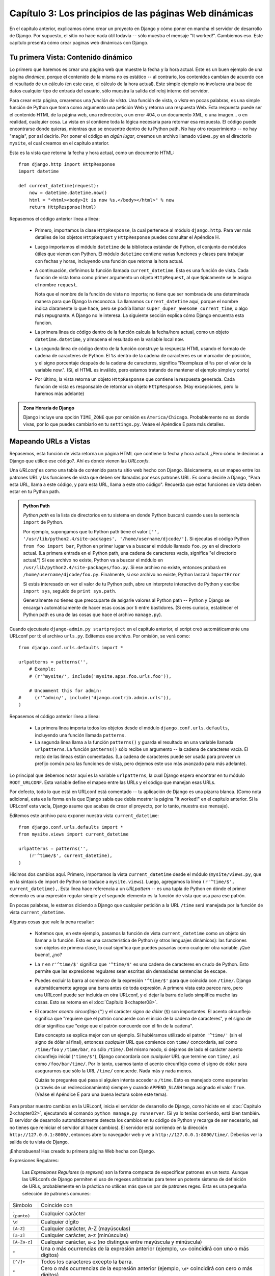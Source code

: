 =======================================================
Capítulo 3: Los principios de las páginas Web dinámicas
=======================================================

En el capítulo anterior, explicamos cómo crear un proyecto en Django y cómo
poner en marcha el servidor de desarrollo de Django. Por supuesto, el sitio no
hace nada útil todavía -- sólo muestra el mensaje "It worked!". Cambiemos eso.
Este capítulo presenta cómo crear paginas web dinámicas con Django.

Tu primera Vista: Contenido dinámico
====================================

Lo primero que haremos es crear una página web que muestre la fecha y la hora
actual. Este es un buen ejemplo de una página *dinámica*, porque el contenido de
la misma no es estático -- al contrario, los contenidos cambian de acuerdo con
el resultado de un cálculo (en este caso, el cálculo de la hora actual). Este
simple ejemplo no involucra una base de datos cualquier tipo de entrada del
usuario, sólo muestra la salida del reloj interno del servidor.

Para crear esta página, crearemos una *función de vista*. Una función de vista,
o *vista* en pocas palabras, es una simple función de Python que toma como
argumento una petición Web y retorna una respuesta Web. Esta respuesta puede ser
el contenido HTML de la página web, una redirección, o un error 404, o un
documento XML, o una imagen... o en realidad, cualquier cosa. La vista en sí
contiene toda la lógica necesaria para retornar esa respuesta. El código puede
encontrarse donde quieras, mientras que se encuentre dentro de tu Python path.
No hay otro requerimiento -- no hay "magia", por así decirlo. Por poner el
código en *algún lugar*, creemos un archivo llamado ``views.py`` en el
directorio ``mysite``, el cual creamos en el capítulo anterior.

Esta es la vista que retorna la fecha y hora actual, como un documento HTML::

    from django.http import HttpResponse
    import datetime

    def current_datetime(request):
        now = datetime.datetime.now()
        html = "<html><body>It is now %s.</body></html>" % now
        return HttpResponse(html)

Repasemos el código anterior línea a línea:

    * Primero, importamos la clase ``HttpResponse``, la cual pertenece al
      módulo ``django.http``. Para ver más detalles de los objetos
      ``HttpRequest`` y ``HttpResponse`` puedes consultar el Apéndice H.

    * Luego importamos el módulo ``datetime`` de la biblioteca estándar de
      Python, el conjunto de módulos útiles que vienen con Python. El módulo
      ``datetime`` contiene varias funciones y clases para trabajar con fechas y
      horas, incluyendo una función que retorna la hora actual.

    * A continuación, definimos la función llamada ``current_datetime``. Esta es
      una función de vista. Cada función de vista toma como primer argumento un
      objeto ``HttpRequest``, al que típicamente se le asigna el nombre
      ``request``.

      Nota que el nombre de la función de vista no importa; no tiene que ser
      nombrada de una determinada manera para que Django la reconozca. La llamamos
      ``current_datetime`` aquí, porque el nombre indica claramente
      lo que hace, pero se podría llamar
      ``super_duper_awesome_current_time``, o algo más repugnante. A Django no
      le interesa. La siguiente sección explica cómo Django encuentra
      esta funcion.

    * La primera línea de código dentro de la función calcula la fecha/hora
      actual, como un objeto ``datetime.datetime``, y almacena el resultado en
      la variable local ``now``.

    * La segunda línea de código dentro de la función construye la respuesta
      HTML usando el formato de cadena de caracteres de Python. El ``%s``
      dentro de la cadena de caracteres es un marcador de posición, y el signo
      porcentaje después de la cadena de caracteres, significa "Reemplaza el
      ``%s`` por el valor de la variable now.". (Sí, el HTML es inválido, pero
      estamos tratando de mantener el ejemplo simple y corto)

    * Por último, la vista retorna un objeto ``HttpResponse`` que contiene la
      respuesta generada. Cada función de vista es responsable de retornar un
      objeto ``HttpResponse``. (Hay excepciones, pero lo haremos más adelante)

.. admonition:: Zona Horaria de Django

    Django incluye una opción ``TIME_ZONE`` que por omisión es
    ``America/Chicago``. Probablemente no es donde vivas, por lo que puedes
    cambiarlo en tu ``settings.py``. Veáse el Apéndice E para más
    detalles.

Mapeando URLs a Vistas
======================

Repasemos, esta función de vista retorna un página HTML que contiene la fecha y
hora actual. ¿Pero cómo le decimos a Django que utilice ese código?. Ahí es
donde vienen las *URLconfs*.

Una *URLconf* es como una tabla de contenido para tu sitio web hecho con Django.
Básicamente, es un mapeo entre los patrones URL y las funciones de vista que deben
ser llamadas por esos patrones URL. Es como decirle a Django, "Para esta URL,
llama a este código, y para esta URL, llama a este otro código". Recuerda que
estas funciones de vista deben estar en tu Python path.

.. admonition:: Python Path

    *Python path* es la lista de directorios en tu sistema en donde Python
    buscará cuando uses la sentencia ``import`` de Python.

    Por ejemplo, supongamos que tu Python path tiene el valor ``['',
    '/usr/lib/python2.4/site-packages', '/home/username/djcode/']``. Si ejecutas
    el código Python ``from foo import bar``, Python en primer lugar va a buscar
    el módulo llamado ``foo.py`` en el directorio actual. (La primera entrada
    en el Python path, una cadena de caracteres vacía, significa "el directorio
    actual.") Si ese archivo no existe, Python va a buscar el módulo en
    ``/usr/lib/python2.4/site-packages/foo.py``. Si ese archivo no existe,
    entonces probará en ``/home/username/djcode/foo.py``. Finalmente, si *ese*
    archivo no existe, Python lanzará ``ImportError``

    Si estás interesado en ver el valor de tu Python path, abre un interprete
    interactivo de Python y escribe ``import sys``, seguido de ``print sys.path``.

    Generalmente no tienes que preocuparte de asigarle valores al Python path --
    Python y Django se encargan automáticamente de hacer esas cosas por ti entre
    bastidores. (Si eres curioso, establecer el Python path es una de las cosas
    que hace el archivo ``manage.py``).

Cuando ejecutaste ``django-admin.py startproject`` en el capítulo anterior, el
script creó automáticamente una URLconf por tí: el archivo ``urls.py``.
Editemos ese archivo. Por omisión, se verá como::

    from django.conf.urls.defaults import *

    urlpatterns = patterns('',
        # Example:
        # (r'^mysite/', include('mysite.apps.foo.urls.foo')),

        # Uncomment this for admin:
    #     (r'^admin/', include('django.contrib.admin.urls')),
    )

Repasemos el código anterior línea a línea:

    * La primera línea importa todos los objetos desde el módulo ``django.conf.urls.defaults``,
      incluyendo una función llamada ``patterns``.

    * La segunda línea llama a la función ``patterns()`` y guarda el resultado
      en una variable llamada ``urlpatterns``. La función ``patterns()`` sólo
      recibe un argumento -- la cadena de caracteres vacía. El resto de las
      líneas están comentadas. (La cadena de caracteres puede ser usada para
      proveer un prefijo común para las funciones de vista, pero dejemos este
      uso más avanzado para más adelante).

Lo principal que debemos notar aquí es la variable ``urlpatterns``, la cual
Django espera encontrar en tu módulo ``ROOT_URLCONF``. Esta variable define
el mapeo entre las URLs y el código que manejan esas URLs.

Por defecto, todo lo que está en URLconf está comentado -- tu aplicación de
Django es una pizarra blanca. (Como nota adicional, esta es la forma en la que
Django sabía que debía mostrar la página "It worked!" en el capítulo anterior.
Si la URLconf esta vacía, Django asume que acabas de crear el proyecto, por lo
tanto, muestra ese mensaje).

Editemos este archivo para exponer nuestra vista ``current_datetime``::

    from django.conf.urls.defaults import *
    from mysite.views import current_datetime

    urlpatterns = patterns('',
        (r'^time/$', current_datetime),
    )

Hicimos dos cambios aquí. Primero, importamos la vista ``current_datetime``
desde el módulo (``mysite/views.py``, que en la sintaxis de import de Python se
traduce a ``mysite.views``). Luego, agregamos la línea
``(r'^time/$', current_datetime),``. Esta línea hace referencia a un
*URLpattern* -- es una tupla de Python en dónde el primer elemento es una
expresión regular simple y el segundo elemento es la función de vista que usa
para ese patrón.

En pocas palabras, le estamos diciendo a Django que cualquier petición a la
URL ``/time`` será manejada por la función de vista ``current_datetime``.

Algunas cosas que vale la pena resaltar:

    * Notemos que, en este ejemplo, pasamos la función de vista
      ``current_datetime`` como un objeto sin llamar a la función. Esto es una
      característica de Python (y otros lenguajes dinámicos): las funciones son
      objetos de primera clase, lo cual significa que puedes pasarlas como
      cualquier otra variable. ¡Qué bueno!, ¿no?

    * La ``r`` en ``r'^time/$'`` significa que ``'^time/$'`` es una cadena de
      caracteres en crudo de Python. Esto permite que las expresiones
      regulares sean escritas sin demasiadas sentencias de escape.

    * Puedes excluir la barra al comienzo de la expresión
      ``'^time/$'`` para que coincida con ``/time/``. Django
      automáticamente agrega una barra antes de toda expresión. A primera vista
      esto parece raro, pero una URLconf puede ser incluida en otra URLconf, y
      el dejar la barra de lado simplifica mucho las cosas. Esto se retoma en
      el :doc:`Capítulo 8<chapter08>`.

    * El caracter *acento circunflejo* (``^``) y el carácter *signo de dólar*
      (``$``) son importantes. El acento circunflejo significa que "requiere
      que el patrón concuerde con el inicio de la cadena de caracteres", y el
      signo de dólar significa que "exige que el patrón concuerde con el fin
      de la cadena".

      Este concepto se explica mejor con un ejemplo. Si hubiéramos utilizado el
      patrón ``'^time/'`` (sin el signo de dólar al final), entonces *cualquier*
      URL que comience con ``time/`` concordaría, así como ``/time/foo`` y
      ``/time/bar``, no sólo ``/time/``. Del mismo modo, si dejamos de lado el
      carácter acento circunflejo inicial (``'time/$'``), Django concordaría con
      *cualquier* URL que termine con ``time/``, así como ``/foo/bar/time/``.
      Por lo tanto, usamos tanto el acento circunflejo como el signo de dólar
      para asegurarnos que sólo la URL ``/time/`` concuerde. Nada más y nada
      menos.

      Quizás te preguntes qué pasa si alguien intenta acceder a ``/time``. Esto
      es manejado como esperarías (a través de un redireccionamiento) siempre y
      cuando ``APPEND_SLASH`` tenga asignado el valor ``True``. (Veáse el
      Apéndice E para una buena lectura sobre este tema).

Para probar nuestro cambios en la URLconf, inicia el servidor de
desarrollo de Django, como hiciste en el :doc:`Capítulo 2<chapter02>`, ejecutando el comando ``python
manage.py runserver``. (Si ya lo tenías corriendo, está bien también. El
servidor de desarrollo automáticamente detecta los cambios en tu código de
Python y recarga de ser necesario, así no tienes que reiniciar el servidor al
hacer cambios). El servidor está corriendo en la dirección
``http://127.0.0.1:8000/``, entonces abre tu navegador web y ve a
``http://127.0.0.1:8000/time/``. Deberías ver la salida de tu vista de Django.

¡Enhorabuena! Has creado tu primera página Web hecha con Django.

Expresiones Regulares:


    Las *Expresiones Regulares* (o *regexes*) son la forma compacta de
    especificar patrones en un texto. Aunque las URLconfs de Django permiten el
    uso de regexes arbitrarias para tener un potente sistema de definición de
    URLs, probablemente en la práctica no utilices más que un par de patrones
    regex. Esta es una pequeña selección de patrones comunes:

+----------------------------+--------------------------------------------------------------------------------------------------+
|       Símbolo              |                        Coincide con                                                              |
+----------------------------+--------------------------------------------------------------------------------------------------+
|       ``. (punto)``        |  Cualquier carácter                                                                              | 
+----------------------------+--------------------------------------------------------------------------------------------------+	
|        ``\d``              |    Cualquier dígito                                                                              |
+----------------------------+--------------------------------------------------------------------------------------------------+
|       ``[A-Z]``            |  Cualquier carácter, A-Z (mayúsculas)                                                            |
+----------------------------+--------------------------------------------------------------------------------------------------+
|       ``[a-z]``            |  Cualquier carácter, a-z (minúsculas)                                                            | 
+----------------------------+--------------------------------------------------------------------------------------------------+
|       ``[A-Za-z]``         |  Cualquier carácter, a-z (no distingue entre                                                     |
|                            |	mayúscula y minúscula)                                                                          |
+----------------------------+--------------------------------------------------------------------------------------------------+
|        ``+``               | Una o más ocurrencias de la expresión anterior (ejemplo, ``\d+``                                 |
|                            | coincidirá con uno o más dígitos)                                                                |
+----------------------------+--------------------------------------------------------------------------------------------------+
|        ``[^/]+``           | Todos los caracteres excepto la barra.                                                           |
+----------------------------+--------------------------------------------------------------------------------------------------+
|       ``*``                | Cero o más ocurrencias de la expresión anterior (ejemplo, ``\d*``                                |
|                            | coincidirá con cero o más dígitos)                                                               |
+----------------------------+--------------------------------------------------------------------------------------------------+
|       ``{1,3}``            | Entre una y tres (inclusive) ocurrencias de la expresión anterior                                |
+----------------------------+--------------------------------------------------------------------------------------------------+

    Para más información acerca de las expresiones regulares, mira el módulo
    http://www.djangoproject.com/r/python/re-module/.

Cómo procesa una petición Django
================================

Debemos señalar varias cosas en lo que hemos visto. Este es el detalle de lo que
sucede cuando ejecutas el servidor de desarrollo de Django y hacemos una
petición a una página Web.

    * El comando ``python manage.py runserver`` importa un archivo llamado
      ``settings.py`` desde el mismo directorio. Este archivo contiene todo
      tipo de configuraciones opcionales para esta instancia de Django en particular,
      pero una de las configuraciones más importantes  es ``ROOT_URLCONF``. La
      variable ``ROOT_URLCONF`` le dice a Django qué módulo de Python debería
      usar para la URLconf de este sitio Web.

      ¿Recuerdas cuando ``django-admin.py startproject`` creó el archivo
      ``settings.py`` y ``urls.py``? Bueno, el ``settings.py`` generado
      automáticamente tenía un ``ROOT_URLCONF`` que apunta al ``urls.py``
      generado automáticamente. ¡Qué conveniente!

    * Cuando llega una petición-- digamos, una petición a la URL ``/time/``
      -- Django carga la URLconf apuntada por la variable ``ROOT_URLCONF``.
      Luego comprueba cada uno de los patrones de URL en la URLconf en orden, comparando
      la URL solicitada con un patrón a la vez, hasta que encuentra uno que
      coincida. Cuando encuentra uno que coincide, llama a la función de vista
      asociada con ese patrón, pasando un objeto ``HttpRequest`` como primer
      parámetro de la función. (Veremos más de ``HttpRequest`` luego).

    * La función de vista es responsable de retornar un objeto ``HttpResponse``.

Conoces ahora lo básico sobre cómo hacer páginas Web con Django. Es muy
sencillo, realmente -- sólo tenemos que escribir funciones de vista y
relacionarlas con URLs mediante URLconfs. Podrías pensar que es lento enlazar
las URL con funciones usando una serie de expresiones regulares, pero te
sorprenderás.

Cómo procesa una petición Django: Detalles completos
----------------------------------------------------

Además del mapeo directo de URLs con funciones vista que acabamos de describir,
Django nos provee un poco más de flexibilidad en el procesamiento de peticiones.

El flujo típico -- resolución de URLconf a una función de vista que retorna un
``HttpResponse``-- puede ser corto-circuitado o ***augmented*** mediante
middleware.  Los secretos del middleware serán tratados en profundidad en el
:doc:`Capítulo15<chapter15>`, pero un esquema (ver Figura 3-1) te ayudará conceptualmente a
poner todas las piezas juntas.

.. image:: graficos/chapter03/get_response.png
   :alt: El flujo completo de un petición y una respuesta Django.

Figura 3-1: El flujo completo de un petición y una respuesta Django.

Cuando llega una petición HTTP desde el navegador, un *manejador* específico a
cada servidor construye la ``HttpRequest``, para pasarla a los componentes y
maneja el flujo del procesamiento de la respuesta.

El manejador luego llama a cualquier middleware de Petición o Vista disponible.
Estos tipos de middleware son útiles para ***augmenting*** los objetos
``HttpRequest`` así como también para proveer manejo especial a determinados
tipos de peticiones.  En el caso de que alguno de los mismos retornara un
``HttpResponse`` la vista no es invocada.

Hasta a los mejores programadores se le escapan errores (*bugs*), pero el
*middleware de excepción* ayuda a aplastarlos. Si una función de vista lanza una
excepción, el control pasa al middleware de Excepción. Si este middleware no
retorna un ``HttpResponse``, la excepción se vuelve a lanzar.

Sin embargo, no todo está perdido. Django incluye vistas por omisión para
respuestas amigables a errores 404 y 500.

Finalmente, el *middleware de respuesta* es bueno para el procesamiento posterior
a un ``HttpResponse`` justo antes de que se envíe al navegador o haciendo una
limpieza de recursos específicos a una petición.

URLconfs y el acoplamiento débil
================================

Ahora es el momento de resaltar una parte clave de filosofía detrás de las
URLconf y detrás de Django en general: el principio de acoplamiento débil
(*loose coupling*). Para explicarlo simplemente, el acoplamiento débil es una
manera de diseñar software aprovechando el valor de la importancia de que se
puedan cambiar las piezas. Si dos piezas de código están débilmente acopladas
(*loosely coupled*) los cambios realizados sobre una de dichas piezas va a tener
poco o ningún efecto sobre la otra.

Las URLconfs de Django son un claro ejemplo de este principio en la práctica. En
una aplicación Web de Django, la definición de la URL y la función de vista que
se llamará están débilmente acopladas; de esta manera, la decisión de cuál debe
ser la URL para una función, y la implementación de la función misma, residen en
dos lugares separados. Esto permite el desarrollo de una pieza sin afectar a la
otra.

En contraste, otras plataformas de desarrollo Web acoplan la URL con el
programa. En las típicas aplicaciones PHP (http://www.php.net/), por ejemplo,
la URL de tu aplicación es designada por dónde colocas el código en el sistema
de archivos. En versiones anteriores del framework Web Python CherryPy
(http://www.cherrypy.org/) la URL de tu aplicación correspondía al nombre del
método donde residía tu código. Esto puede parecer un atajo conveniente en el
corto plazo, pero puede tornarse inmanejable a largo plazo.

Por ejemplo, consideremos la función de vista que escribimos antes, la cuál nos
mostraba la fecha y la hora actual. Si quieres cambiar la URL de tu aplicación
-- digamos, mover desde ``/time`` a ``/currenttime/`` -- puedes hacer un rápido
cambio en la URLconf, sin preocuparte acerca de la implementación subyacente de
la función. Similarmente, si quieres cambiar la función de vista -- alterando
la lógica de alguna manera -- puedes hacerlo sin afectar la URL a la que está
asociada tu función de vista. Además, si quisiéramos exponer la funcionalidad de
fecha actual en varias URL podríamos hacerlo editando el URLconf con cuidado,
sin tener que tocar una sola línea de código de la vista.

Eso es el acoplamiento débil en acción. Continuaremos exponiendo ejemplos de
esta importante filosofía de desarrollo a lo largo del libro.

Errores 404
===========

En las URLconf anteriores, hemos definido un solo patrón URL: el que maneja la
petición para la URL ``/time``. ¿Qué pasaría si se solicita una URL diferente?

Para averiguarlo, prueba ejecutar el servidor de desarrollo Django e intenta
acceder a una página Web como http://127.0.0.1:8000/hello/ o
http://127.0.0.1:8000/does-not-exist/, o mejor como
http://127.0.0.1:8000/ (la "raíz" del sitio). Deberías ver el mensaje "Page
not found" (ver la Figura 3-2). (Es linda, ¿no? A la gente de Django seguro le
gustan los colores pasteles). Django muestra este mensaje porque solicitaste una
URL que no está definida en tu URLconf.

.. image:: graficos/chapter03/404.png
   :alt: Captura de pantalla de la página 404 de Django.

Figura 3-2. Página 404 de Django

La utilidad de esta página va más allá del mensaje básico de error 404; nos dice
también, qué URLconf utilizó Django y todos los patrones de esa URLconf. Con
esa información, tendríamos que ser capaces de establecer porqué la URL
solicitada lanzó un error 404.

Naturalmente, esta es información importante sólo destinada a ti, el
administrador Web. Si esto fuera un sitio en producción alojado en Internet, no
quisiéramos mostrar esta información al público. Por esta razón, la página "Page
not found" es sólo mostrada si nuestro proyecto en Django está en modo de
depuración (*debug mode*). Explicaremos cómo desactivar este modo más adelante.
Por ahora, sólo diremos que todos los proyectos están en modo de depuración
cuando los creamos, y si el proyecto no lo estuviese, se retornaría una
respuesta diferente.

Tu segunda Vista: URLs dinámicas
================================

En la primer vista de ejemplo, el contenido de la página
-- la fecha/hora actual -- eran dinámicas, pero la URL (``/time``) era
estática. En la mayoría de las aplicaciones Web, sin embargo, la URL contiene
parámetros que influyen en la salida de la página.

Vamos a crear una segunda vista que nos muestre la fecha y hora actual con un
adelanto de ciertas horas. El objetivo es montar un sitio en la que la página
``/time/plus/1/`` muestre la fecha/hora una hora más adelantada, la página
``/time/plus/2/`` muestre la fecha/hora dos horas más adelantada, la página
``/time/plus/3/`` muestre la fecha/hora tres horas más adelantada, y así.

A un novato se le ocurriría escribir una función de vista distinta para cada
adelanto de horas, lo que resultaría una URLconf como esta::

    urlpatterns = patterns('',
        (r'^time/$', current_datetime),
        (r'^time/plus/1/$', one_hour_ahead),
        (r'^time/plus/2/$', two_hours_ahead),
        (r'^time/plus/3/$', three_hours_ahead),
        (r'^time/plus/4/$', four_hours_ahead),
    )

Claramente, esta línea de pensamiento es incorrecta. No sólo porque producirá
redundancia entre las funciones de vista, sino también la aplicación estará
limitada a admitir sólo el rango horario definido -- uno, dos, tres o
cuatro horas. Si, de repente, quisiéramos crear una página que mostrara la hora
cinco horas adelantada, tendríamos que crear una vista distinta y una línea
URLconf, perpetuando la duplicación y la demencia. Aquí necesitamos algo de
abstracción.

Algunas palabras acerca de las URLs bonitas
-------------------------------------------

Si tienes experiencia en otra plataforma de diseño Web, como PHP o Java, es
posible que estés pensado, "¡Oye, usemos un parámetro cadena de consulta!", algo
como ``/time/plus?hours=3``, en la cual la hora será designada por el parámetro
``hours`` de la cadena de consulta de la URL (la parte a continuación de ``?``).

Con Django *puedes* hacer eso (pero te diremos cómo más adelante, si es que
realmente quieres saberlo), pero una de las filosofías del núcleo de Django es que
las URLs deben ser bonitas. La URL ``/time/plus/3`` es mucho más limpia, más
simple, más legible, más fácil de dictarse a alguien y . . . justamente más
bonita que su homóloga forma de cadena de consulta. Las URLs bonitas son un
signo de calidad en las aplicaciones Web.

El sistema de URLconf que usa Django estimula a generar URLs bonitas, haciendo
más fácil el usarlas que el no usarlas.

Comodines en los patrones URL
-----------------------------

Continuando con nuestro ejemplo ``hours_ahead``, pongámosle un comodín al
patrón URL. Como ya se mencionó antes, un patrón URL es una expresión regular;
de aquí, es que usamos el patrón de expresión regular ``\d+`` para que
coincida con uno o más dígitos::

    from django.conf.urls.defaults import *
    from mysite.views import current_datetime, hours_ahead

    urlpatterns = patterns('',
        (r'^time/$', current_datetime),
        (r'^time/plus/\d+/$', hours_ahead),
    )

Este patrón coincidirá con cualquier URL que sea como ``/time/plus/2/``,
``/time/plus/25/``, o también ``/time/plus/100000000000/``. Ahora que lo
pienso, podemos limitar el lapso máximo de horas en 99. Eso significa que
queremos tener números de uno o dos dígitos en la sintaxis de las expresiones
regulares, con lo que nos quedaría así ``\d{1,2}``::

    (r'^time/plus/\d{1,2}/$', hours_ahead),

.. admonition::

    Cuando construimos aplicaciones Web, siempre es importante considerar el
    caso más descabellado posible de entrada, y decidir si la aplicación
    admitirá o no esa entrada. Aquí hemos limitado a los exagerados
    reconociendo lapsos de hasta 99 horas. Y, por cierto, *Los Limitadores
    exagerados*, aunque largo, sería un nombre fantástico para una banda
    musical.

Ahora designaremos el comodín para la URL, necesitamos una forma de pasar esa
información a la función de vista, así podremos usar una sola función de vista
para cualquier adelanto de hora. Lo haremos colocando paréntesis alrededor de
los datos en el patrón URL que querramos guardar. En el caso del ejemplo,
queremos guardar cualquier número que se anotará en la URL, entonces pongamos
paréntesis alrededor de ``\d{1,2}``::

    (r'^time/plus/(\d{1,2})/$', hours_ahead),

Si estás familiarizado con las expresiones regulares, te sentirás como en casa
aquí; estamos usando paréntesis para *capturar* los datos del texto que
coincide.

La URLconf final, incluyendo la vista anterior ``current_datetime``, nos
quedará algo así::

    from django.conf.urls.defaults import *
    from mysite.views import current_datetime, hours_ahead

    urlpatterns = patterns('',
        (r'^time/$', current_datetime),
        (r'^time/plus/(\d{1,2})/$', hours_ahead),
    )

Con cuidado, vamos a escribir la vista ``hours_ahead``.

.. admonition:: Orden para programar

    En este ejemplo, primero escribimos el patrón URL y en segundo lugar la
    vista, pero en el ejemplo anterior, escribimos la vista primero y luego el
    patrón de URL. ¿Qué técnica es mejor? Bien, cada programador es diferente.

    Si eres del tipo de programadores que piensan globalmente, puede que tenga
    más sentido que escribas todos los patrones de URL para la aplicación al
    mismo tiempo, al inicio del proyecto, y después el código de las funciones
    de vista. Esto tiene la ventaja de darnos una lista de objetivos clara, y es
    esencial definir los parámetros requeridos por las funciones de vista que
    necesitaremos desarrollar.

    Si eres del tipo de programadores que les gusta ir de abajo hacia arriba,
    tal vez prefieras escribir las funciones de vista primero, y luego
    asociarlas a URLs. Esto también está bien.

    Al final, todo se reduce a elegir qué técnica se amolda más a tu cerebro.
    Ambos enfoques son válidos.

``hours_ahead`` es muy similar a ``current_datetime``, vista que escribimos
antes, sólo que con una diferencia: tomará un argumento extra, el número de
horas que debemos adelantar. Agrega al archivo ``views.py`` lo siguiente::

    import django.http.HttpResponse
    import datetime

    def hours_ahead(request, offset):
        offset = int(offset)
        dt = datetime.datetime.now() + datetime.timedelta(hours=offset)
        html = "<html><body>In %s hour(s), it will be %s.</body></html>" % (offset, dt)
        return HttpResponse(html)

Repasemos el código anterior línea a línea:

* Tal como hicimos en la vista ``current_datetime``, importamos la clase
  ``django.http.HttpResponse`` y el módulo ``datetime``.

* La función de vista ``hours_ahead``, toma *dos* parámetros: ``request`` y
  ``offset``.

* ``request`` es un objeto ``HttpRequest``, al igual que en
    ``current_datetime``. Lo diremos nuevamente: cada vista *siempre*
    toma un objeto ``HttpRequest`` como primer parámetro.

* ``offset`` es la cadena de caracteres capturada por los paréntesis en
  el patrón URL. Por ejemplo, si la petición URL fuera
  ``/time/plus/3/``, entonces el ``offset`` debería ser la cadena de
  caracteres ``'3'``. Si la petición URL fuera ``/time/plus/21/``,
  entonces el ``offset`` debería ser la cadena de caracteres ``'21'``.
  Notar que la cadena de caracteres capturada siempre es una cadena de
  caracteres, no un entero, incluso si se compone sólo de dígitos, como
  en el caso ``'21'``.

Decidimos llamar a la variable ``offset``, pero puedes asignarle el
nombre que quieras, siempre que sea un identificador válido para
Python. El nombre de la variable no importa; todo lo que importa es lo
que contiene el segundo parámetro de la función (luego de
``request``).  Es posible también usar untienes que hacer esto.
No es una buena idea poner cualquier código Python en la carpeta 
raíz del servia palabra clave, en lugar de
posición, como argumentos en la URLconf. Eso lo veremos en detalle en
el :doc:`Capítulo 8<chapter08>`.

* Lo primero que hacemos en la función es llamar a ``int()`` sobre
  ``offset``. Esto convierte el valor de la cadena de caracteres a entero.

Tener en cuenta que Python lanzará una excepción ``ValueError`` si se
llama a la función ``int()`` con un valor que no puede convertirse a un
entero, como lo sería la cadena de caracteres ``'foo'``. Sin embargo, en
este ejemplo no debemos preocuparnos de atrapar la excepción, porque
tenemos la certeza que la variable ``offset`` será una cadena de
caracteres conformada sólo por dígitos. Sabemos esto, por el patrón URL
de la expresión regular en el URLconf -- ``(\d{1,2})``-- captura sólo
dígitos. Esto ilustra otra ventaja de tener un URLconf: nos provee un
primer nivel de validación de entrada.

* La siguiente línea de la función muestra la razón por la que se llamó a
  la función ``int()`` con ``offset``. En esta línea, calculamos la hora
  actual más las hora que tiene ``offset``, almacenando el resultado en la
  variable ``dt``. La función ``datetime.timedelta`` requiere que el
  parámetro ``hours`` sea un entero.

* A continuación, construimos la salida HTML de esta función de vista, tal
  como lo hicimos en la vista ``current_datetime``. Una pequeña diferencia
  en esta línea, es que usamos el formato de cadenas de Python con *dos*
  valores, no sólo uno. Por lo tanto, hay dos símbolos ``%s`` en la cadena
  de caracteres y la tupla de valores a insertar sería: ``(offset, dt)``.

* Finalmente, retornamos el ``HttpResponse`` del HTML -- de nuevo, tal como
  hicimos en la vista ``current_datetime``.

Con esta función de vista y la URLconf escrita, ejecuta el servidor de
desarrollo de Django (si no está corriendo), y visita
``http://127.0.0.1:8000/time/plus/3/`` para verificar que lo que hicimos
funciona. Luego prueba ``http://127.0.0.1:8000/time/plus/5/``.  Para terminar
visita ``http://127.0.0.1:8000/time/plus/100/`` para verificar que el patrón en
la URLconf sólo acepta número de uno o dos dígitos, Django debería mostrar un
error en este caso como "Page not found", tal como vimos en la sección "`Errores
404`_" anteriormente. La URL ``http://127.0.0.1:8000/time/plus/`` (*sin* horas
designadas) debería también mostrar un error 404.

Si estás siguiendo el libro y programando al mismo tiempo, notarás que el
archivo ``views.py`` ahora contiene dos vistas. (Omitimos la vista ``current_datetime``
del ejemplo anterior sólo por claridad). Poniéndolas juntas, veríamos algo
similar a esto::

    from django.http import HttpResponse
    import datetime

    def current_datetime(request):
        now = datetime.datetime.now()
        html = "<html><body>It is now %s.</body></html>" % now
        return HttpResponse(html)

    def hours_ahead(request, offset):
        offset = int(offset)
        dt = datetime.datetime.now() + datetime.timedelta(hours=offset)
        html = "<html><body>In %s hour(s), it will be %s.</body></html>" % (offset, dt)
        return HttpResponse(html)

Páginas de error bonitas con Django
===================================

Tomémonos un momento para admirar la bonita aplicación web que hemos creado
hasta ahora . . . y ahora ¡rompámosla! Introduzcamos deliberadamente un error de
Python en el archivo ``views.py`` comentando la línea ``offset = int(offset)``
de la vista ``hours_ahead``::

    def hours_ahead(request, offset):
        #offset = int(offset)
        dt = datetime.datetime.now() + datetime.timedelta(hours=offset)
        html = "<html><body>In %s hour(s), it will be %s.</body></html>" % (offset, dt)
        return HttpResponse(html)

Ejecuta el servidor de desarrollo y navega a ``/time/plus/3/``. Verás una página
de error con mucha información significativa, incluyendo el mensaje
``TypeError`` mostrado en la parte superior de la página: ``"unsupported type
for timedelta hours component: str"``.

¿Qué ha ocurrido? Bueno, la función ``datetime.timedelta`` espera que el
parámetro ``hours`` sea un entero, y hemos comentado la línea de código que
realiza la conversión del ``offset`` a entero. Eso causa que
``datetime.timedelta`` lance un ``TypeError``. Es el típico pequeño *bug* que
todo programador comete en algún momento.

El punto de este ejemplo fue demostrar la página de error de Django. Dediquemos
un momento a explorar esta página y descubrir las distintas piezas de
información que nos brinda.

Aquí comentamos algunas cosas a destacar:

    * En la parte superior de la página se muestra la información clave de la
      excepción: el tipo y cualquier parámetro de la excepción (el mensaje
      ``"unsupported type"`` en este caso), el archivo en el cuál la excepción
      fue lanzada, y el número de línea que contiene el error.

    * Abajo de la información clave de la excepción, la página muestra el
      ***traceback*** de Python para dicha excepción. Este es el
      ***traceback*** estándar que se obtiene en el interprete de Python, sólo
      que más interactivo. Por cada marco de la pila, Django muestra el nombre
      del archivo, el nombre de la función/método, el número de línea, y el
      código fuente de esa línea.

      Haz click en la línea de código (en gris oscuro) para ver varias líneas
      anteriores y posteriores a la línea errónea, lo que nos brinda un poco de
      contexto.

      Haz click en *"Locals vars"* debajo de cualquier marco de la pila para
      ver la tabla de todas las variables locales y sus valores, en ese marco y
      en la posición exacta de código en el cual fue lanzada la excepción. Esta
      información de depuración es invaluable.

    * Nota el texto *"Switch to copy-and-paste view"* debajo de la cabecera
      *"Traceback"*. Haz click en esas palabras, y el ***traceback*** cambiará a
      una versión que te permitirá fácilmente copiar y pegar. Usando esto para
      cuando necesitemos compartir el traceback de la excepción con otros para
      obtener soporte técnico -- como los amables colegas que encontraremos en
      el canal de IRC o la lista de correo de Django.

    * A continuación, la sección *"Request information"* incluye una gran
      cantidad de información sobre la petición Web que provocó el error:
      información GET y POST, valores de las cookies y meta información como
      las cabeceras CGI. El :doc:`Apéndice H<appendixH>` es una completa referencia sobre toda
      la información que contienen los objetos peticiones.

      Más abajo, la sección *"Settings"* lista la configuración de la
      instalación de Django en particular. El `Apéndice E`, cubre en detalle
      los ajustes de configuración disponibles. Por ahora, sólo mira los
      ajustes para tener una idea de la información disponible.

La página de error de Django es capaz de mostrar más información en ciertos
casos especiales, como por ejemplo, en el caso de error de sintaxis en las
plantillas. Lo abordaremos más tarde, cuando discutamos el sistema de plantillas
de Django. Por ahora, quita el comentario en la línea ``offset = int(offset)``
para que la función de vista funcione normalmente de nuevo.

¿Eres el tipo de programador al que le gusta depurar con la ayuda de sentencias
``print`` cuidadosamente colocadas? Puedes usar la página de error de Django
para hacer eso -- sin la sentencia ``print``. En cualquier punto de la vista,
temporalmente podemos insertar un ``assert False`` para provocar una página de
error. Luego, podremos ver las variables locales y el estado del programa. (Hay
maneras más avanzadas de depurar las vista en Django, lo explicaremos más
adelante, pero esto es la forma más rápida y fácil).

Finalmente, es obvio que la mayor parte de la información es delicada -- expone
las entrañas del código fuente de Python, como también de la configuración de
Django -- y sería una estupidez mostrarla al público en Internet. Una persona
con malas intenciones podría usar esto para intentar aplicar ingeniería inversa
en la aplicación Web y hacer cosas maliciosas. Por esta razón, la página de
error es mostrada sólo cuando el proyecto está en modo depuración. Explicaremos
cómo desactivar este modo más adelante. Por ahora, hay que tener en claro que
todos los proyectos de Django están en modo depuración automáticamente cuando
son creados. (¿Suena familiar? Los errores "Page not found", descriptos en la
sección "`Errores 404`_", trabajan de manera similar.)

¿Qué sigue?
===========

Hasta ahora hemos producido las vistas mediante código HTML dentro del código
Python. Desafortunadamente, esto es casi siempre es una mala idea. Pero por
suerte, con Django podemos hacer esto con un potente motor de plantillas que nos
permite separar el diseño de las páginas del código fuente subyacente. Nos
sumergiremos en el motor de plantillas de Django en el 
:doc:`próximo capitulo<chapter04>`


